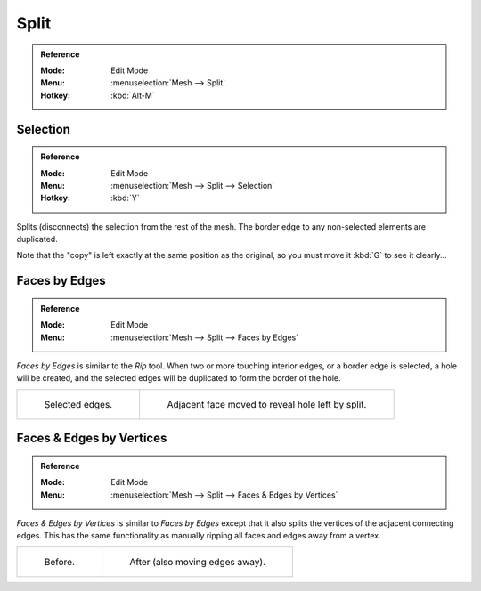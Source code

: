 .. _bpy.ops.mesh.split:

*****
Split
*****

.. admonition:: Reference
   :class: refbox

   :Mode:      Edit Mode
   :Menu:      :menuselection:`Mesh --> Split`
   :Hotkey:    :kbd:`Alt-M`


Selection
=========

.. admonition:: Reference
   :class: refbox

   :Mode:      Edit Mode
   :Menu:      :menuselection:`Mesh --> Split --> Selection`
   :Hotkey:    :kbd:`Y`

Splits (disconnects) the selection from the rest of the mesh.
The border edge to any non-selected elements are duplicated.

Note that the "copy" is left exactly at the same position as the original, so you must move it
:kbd:`G` to see it clearly...


.. _bpy.ops.mesh.edge_split:

Faces by Edges
==============

.. admonition:: Reference
   :class: refbox

   :Mode:      Edit Mode
   :Menu:      :menuselection:`Mesh --> Split --> Faces by Edges`

*Faces by Edges* is similar to the *Rip* tool. When two or more touching interior edges,
or a border edge is selected, a hole will be created,
and the selected edges will be duplicated to form the border of the hole.

.. list-table::

   * - .. figure:: /images/modeling_meshes_editing_edges_edge-split-before.png
          :width: 320px

          Selected edges.

     - .. figure:: /images/modeling_meshes_editing_edges_edge-split-after.png
          :width: 320px

          Adjacent face moved to reveal hole left by split.


Faces & Edges by Vertices
=========================

.. admonition:: Reference
   :class: refbox

   :Mode:      Edit Mode
   :Menu:      :menuselection:`Mesh --> Split --> Faces & Edges by Vertices`

*Faces & Edges by Vertices* is similar to *Faces by Edges* except that
it also splits the vertices of the adjacent connecting edges.
This has the same functionality as manually ripping all faces and edges away from a vertex.

.. list-table::

   * - .. figure:: /images/modeling_meshes_editing_edges_edge-split2-before.png
          :width: 320px

          Before.

     - .. figure:: /images/modeling_meshes_editing_edges_edge-split2-after.png
          :width: 320px

          After (also moving edges away).
